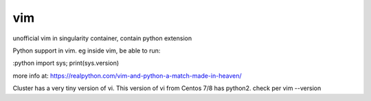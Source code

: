 vim
---

unofficial vim in singularity container, contain python extension


Python support in vim.
eg inside vim, be able to run:

:python import sys; print(sys.version)

more info at:
https://realpython.com/vim-and-python-a-match-made-in-heaven/


Cluster has a very tiny version of vi.
This version of vi from Centos 7/8 has python2.
check per vim --version




